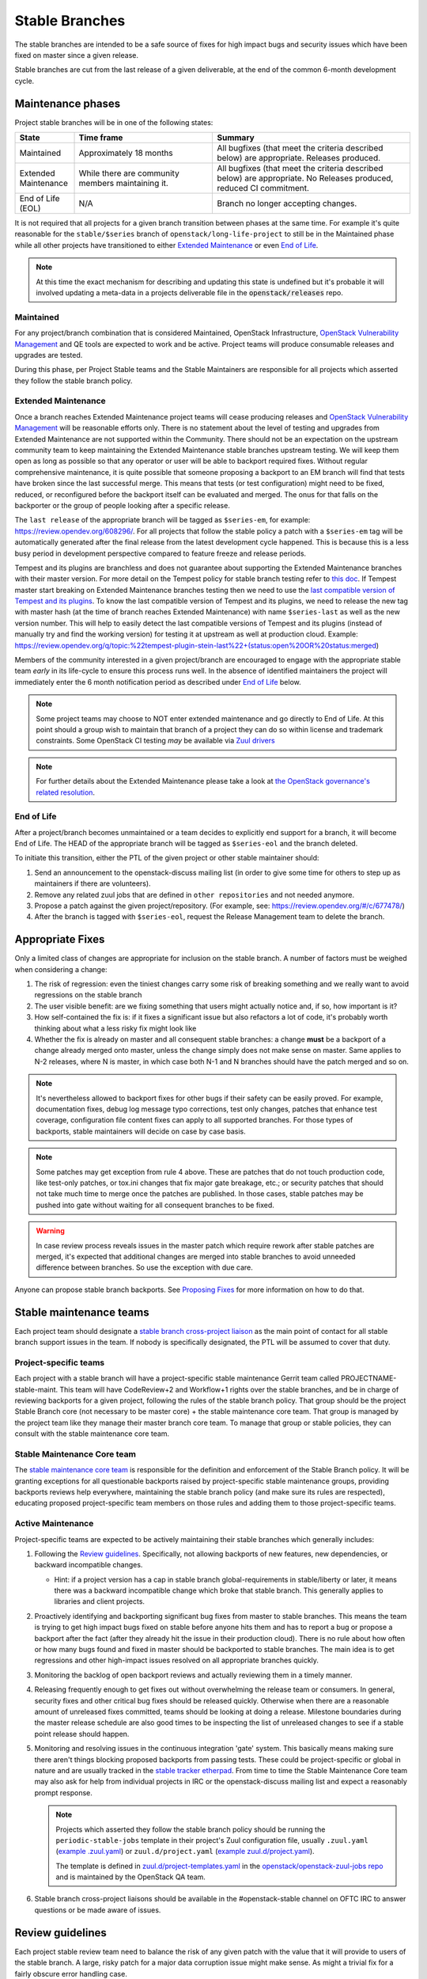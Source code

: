 ================
 Stable Branches
================

The stable branches are intended to be a safe source of fixes for high impact
bugs and security issues which have been fixed on master since a given release.

Stable branches are cut from the last release of a given deliverable, at the
end of the common 6-month development cycle.


Maintenance phases
==================

Project stable branches will be in one of the following states:

.. list-table::
   :header-rows: 1
   :widths: 15 35 50

   - * State
     * Time frame
     * Summary
   - * Maintained
     * Approximately 18 months
     * All bugfixes (that meet the criteria described below) are
       appropriate. Releases produced.
   - * Extended Maintenance
     * While there are community members maintaining it.
     * All bugfixes (that meet the criteria described below) are
       appropriate.  No Releases produced, reduced CI commitment.
   - * End of Life (EOL)
     * N/A
     * Branch no longer accepting changes.

It is not required that all projects for a given branch transition between
phases at the same time.  For example it's quite reasonable for the
``stable/$series`` branch of ``openstack/long-life-project`` to still be
in the Maintained phase while all other projects have transitioned to either
`Extended Maintenance`_ or even `End of Life`_.

.. note::
   At this time the exact mechanism for describing and updating this state is
   undefined but it's probable it will involved updating a meta-data in a
   projects deliverable file in the :code:`openstack/releases` repo.

.. _Maintained:

Maintained
----------

For any project/branch combination that is considered Maintained, OpenStack
Infrastructure, `OpenStack Vulnerability Management`_ and QE tools are expected
to work and be active.  Project teams will produce consumable releases and
upgrades are tested.

During this phase, per Project Stable teams and the Stable Maintainers are
responsible for all projects which asserted they follow the stable branch
policy.


.. _`Extended Maintenance`:

Extended Maintenance
--------------------

Once a branch reaches Extended Maintenance project teams will cease producing
releases and `OpenStack Vulnerability Management`_ will be reasonable efforts
only.  There is no statement about the level of testing and upgrades from
Extended Maintenance are not supported within the Community. There should not
be an expectation on the upstream community team to keep maintaining the
Extended Maintenance stable branches upstream testing. We will keep them open
as long as possible so that any operator or user will be able to backport
required fixes. Without regular comprehensive maintenance, it is quite possible
that someone proposing a backport to an EM branch will find that tests have
broken since the last successful merge. This means that tests (or test
configuration) might need to be fixed, reduced, or reconfigured before the
backport itself can be evaluated and merged. The onus for that falls on the
backporter or the group of people looking after a specific release.

The ``last release`` of the appropriate branch will be tagged as
``$series-em``, for example: https://review.opendev.org/608296/.
For all projects that follow the stable policy a patch with a ``$series-em``
tag will be automatically generated after the final release from the latest
development cycle happened. This is because this is a less busy period in
development perspective compared to feature freeze and release periods.

Tempest and its plugins are branchless and does not guarantee about
supporting the Extended Maintenance branches with their master version.
For more detail on the Tempest policy for stable branch testing refer to
`this doc
<https://docs.openstack.org/tempest/latest/stable_branch_support_policy.html>`_.
If Tempest master start breaking on Extended Maintenance branches testing then
we need to use the `last compatible version of Tempest and its plugins
<https://docs.openstack.org/tempest/latest/tempest_and_plugins_compatible_version_policy.html>`_.
To know the last compatible version of Tempest and its plugins, we need to
release the new tag with master hash (at the time of branch reaches Extended
Maintenance) with name ``$series-last`` as well as the new version number.
This will help to easily detect the last compatible versions of Tempest and
its plugins (instead of manually try and find the working version)
for testing it at upstream as well at production cloud.
Example: https://review.opendev.org/q/topic:%22tempest-plugin-stein-last%22+(status:open%20OR%20status:merged)

Members of the community interested in a given project/branch are encouraged to
engage with the appropriate stable team *early* in its life-cycle to ensure
this process runs well.  In the absence of identified maintainers the project
will immediately enter the 6 month notification period as described under `End
of Life`_ below.

.. note::
   Some project teams may choose to NOT enter extended maintenance and go
   directly to End of Life.  At this point should a group wish to maintain
   that branch of a project they can do so within license and trademark
   constraints.  Some OpenStack CI testing *may* be available via `Zuul
   drivers`_

.. note::
   For further details about the Extended Maintenance please take a look
   at `the OpenStack governance's related resolution
   <https://governance.openstack.org/tc/resolutions/20180301-stable-branch-eol.html>`_.


.. _End Of Life:

End of Life
-----------

After a project/branch becomes unmaintained or a team decides to explicitly end
support for a branch, it will become End of Life. The HEAD of the appropriate
branch will be tagged as ``$series-eol`` and the branch deleted.

To initiate this transition, either the PTL of the given project or other
stable maintainer should:

#. Send an announcement to the openstack-discuss mailing list (in order to give
   some time for others to step up as maintainers if there are volunteers).
#. Remove any related zuul jobs that are defined in ``other repositories`` and
   not needed anymore.
#. Propose a patch against the given project/repository. (For example, see:
   https://review.opendev.org/#/c/677478/)
#. After the branch is tagged with ``$series-eol``, request the Release
   Management team to delete the branch.

Appropriate Fixes
=================

Only a limited class of changes are appropriate for inclusion on the stable
branch. A number of factors must be weighed when considering a change:

#. The risk of regression: even the tiniest changes carry some risk of breaking
   something and we really want to avoid regressions on the stable branch
#. The user visible benefit: are we fixing something that users might actually
   notice and, if so, how important is it?
#. How self-contained the fix is: if it fixes a significant issue but also
   refactors a lot of code, it's probably worth thinking about what a less
   risky fix might look like
#. Whether the fix is already on master and all consequent stable branches:
   a change **must** be a backport of a change already merged onto master,
   unless the change simply does not make sense on master. Same applies to N-2
   releases, where N is master, in which case both N-1 and N branches should
   have the patch merged and so on.

.. note::
   It's nevertheless allowed to backport fixes for other bugs if their safety
   can be easily proved. For example, documentation fixes, debug log message
   typo corrections, test only changes, patches that enhance test coverage,
   configuration file content fixes can apply to all supported branches. For
   those types of backports, stable maintainers will decide on case by case
   basis.

.. note::
   Some patches may get exception from rule 4 above. These are patches
   that do not touch production code, like test-only patches, or tox.ini
   changes that fix major gate breakage, etc.; or security patches that
   should not take much time to merge once the patches are published.
   In those cases, stable patches may be pushed into gate without waiting
   for all consequent branches to be fixed.

.. _stable-modifications:
.. warning::
   In case review process reveals issues in the master patch which require
   rework after stable patches are merged, it's expected that additional
   changes are merged into stable branches to avoid unneeded difference
   between branches. So use the exception with due care.

Anyone can propose stable branch backports. See `Proposing Fixes`_ for more
information on how to do that.


Stable maintenance teams
========================

Each project team should designate a `stable branch cross-project liaison
<https://wiki.openstack.org/wiki/CrossProjectLiaisons#Stable_Branch>`_ as
the main point of contact for all stable branch support issues in the team.
If nobody is specifically designated, the PTL will be assumed to cover that
duty.

Project-specific teams
----------------------

Each project with a stable branch will have a project-specific stable
maintenance Gerrit team called PROJECTNAME-stable-maint. This team
will have CodeReview+2 and Workflow+1 rights over the stable branches,
and be in charge of reviewing backports for a given project, following
the rules of the stable branch policy. That group should be the project
Stable Branch core (not necessary to be master core) + the stable maintenance
core team. That group is managed by the project team like they manage their
master branch core team. To manage that group or stable policies, they can
consult with the stable maintenance core team.

Stable Maintenance Core team
----------------------------

The `stable maintenance core team`_ is responsible for the definition and
enforcement of the Stable Branch policy. It will be granting exceptions for
all questionable backports raised by project-specific stable maintenance
groups, providing backports reviews help everywhere, maintaining the stable
branch policy (and make sure its rules are respected), educating proposed
project-specific team members on those rules and adding them to those
project-specific teams.

Active Maintenance
------------------

Project-specific teams are expected to be actively maintaining their stable
branches which generally includes:

#. Following the `Review guidelines`_. Specifically, not allowing backports of
   new features, new dependencies, or backward incompatible changes.

   * Hint: if a project version has a cap in stable branch global-requirements
     in stable/liberty or later, it means there was a backward incompatible
     change which broke that stable branch. This generally applies to libraries
     and client projects.

#. Proactively identifying and backporting significant bug fixes from master to
   stable branches. This means the team is trying to get high impact bugs fixed
   on stable before anyone hits them and has to report a bug or propose a
   backport after the fact (after they already hit the issue in their
   production cloud). There is no rule about how often or how many bugs found
   and fixed in master should be backported to stable branches. The main idea
   is to get regressions and other high-impact issues resolved on all
   appropriate branches quickly.
#. Monitoring the backlog of open backport reviews and actually reviewing them
   in a timely manner.
#. Releasing frequently enough to get fixes out without overwhelming the
   release team or consumers. In general, security fixes and other critical bug
   fixes should be released quickly. Otherwise when there are a reasonable
   amount of unreleased fixes committed, teams should be looking at doing a
   release. Milestone boundaries during the master release schedule are also
   good times to be inspecting the list of unreleased changes to see if a
   stable point release should happen.
#. Monitoring and resolving issues in the continuous integration 'gate' system.
   This basically means making sure there aren't things blocking proposed
   backports from passing tests. These could be project-specific or global in
   nature and are usually tracked in the `stable tracker etherpad`_. From time
   to time the Stable Maintenance Core team may also ask for help from
   individual projects in IRC or the openstack-discuss mailing list and expect
   a reasonably prompt response.

   .. note::
      Projects which asserted they follow the stable branch policy should be
      running the ``periodic-stable-jobs`` template in their project's
      Zuul configuration file, usually ``.zuul.yaml`` (`example .zuul.yaml`_)
      or ``zuul.d/project.yaml`` (`example zuul.d/project.yaml`_).

      The template is defined in `zuul.d/project-templates.yaml`_ in the
      `openstack/openstack-zuul-jobs repo`_ and is maintained by the
      OpenStack QA team.

#. Stable branch cross-project liaisons should be available in the
   #openstack-stable channel on OFTC IRC to answer questions or be made
   aware of issues.


Review guidelines
=================

Each project stable review team need to balance the risk of any given patch
with the value that it will provide to users of the stable branch. A large,
risky patch for a major data corruption issue might make sense. As might a
trivial fix for a fairly obscure error handling case.

Some types of changes are completely forbidden:

* New features
* Changes to the external HTTP APIs
* Changes to Nova's internal AMQP API
* Changes to the notification definitions
* DB schema changes
* Incompatible config file changes

Proposed backports breaking any of the above guidelines can be discussed as
exception requests on the openstack-discuss list (prefix with [stable]) where
the stable maintenance core team will have the final say.

Each backported commit proposed to Gerrit should be reviewed and +2ed by
two project-specific stable maintenance team members before it is approved.
Where a team member has backported a fix, a single other +2 is sufficient for
approval.

If unsure about the technical details of a given fix, project-specific stable
maintenance team members should consult with the appropriate project core
reviewers for a more detailed technical review.

If unsure if a fix is appropriate for the stable branch, project-specific
stable maintenance team members should seek stable maintenance core team
members opinion.

Existing core reviewers are greatly encouraged to join the stable maintenance
teams in order to help with reviewing backports, judging their appropriateness
for the stable branch and approving them.

Fixes for embargoed security issues receive special treatment. See the chapter
on vulnerability management for more information.

Processes
=========

OpenStack development typically has 3 branches active at any point of time,
*master* (the current development release), *stable* (the most recent release)
and *oldstable* (previous release).  There can from time to time exist older
branches but a discussion around that is beyond the scope of this guide.

In order to accept a change into :code:`$release` it must first be accepted
into all releases back to master.

For the sake of discussion assume a hypothetical development milestones:

* The development branch (:code:`master`) will be the Uniform release.
* The :code:`N-1` branch is :code:`stable/tango`
* The :code:`N-2` branch is :code:`stable/sierra`
* The :code:`N-3` branch is :code:`stable/romeo`
* and so on

Backport examples:

* A change for Tango must exist in :code:`master`
* A change for Sierra must exist in :code:`stable/tango` and :code:`master`
* A change for Romeo must exist in :code:`stable/sierra`, :code:`stable/tango`
  and :code:`master`
* and so on

Proposing Fixes
---------------
Anyone can propose a cherry-pick to the stable-maint team.

One way is that if a bug in launchpad looks like a good candidate for
backporting - e.g. if it's a significant bug with the previous release - then
just nominating the bug for a stable series (either *stable* or *oldstable*)
will bring it to the attention of the maintainers e.g. `Nova Kilo nominations`_

If you don't have the appropriate permissions to nominate the bug, then tagging
it with e.g. *$release-backport-potential* is also sufficient e.g.
`Nova Liberty potential`_

The best way to get the patch merged in a timely manner is to send it
backported by yourself. To do so, you may try to use the "Cherry Pick To"
button in the Gerrit UI for the original patch in master. Gerrit will take care
of creating a new review, modifying the commit message to include
'cherry-picked from ...' line etc.

.. note::
   The backport must match the master commit, unless there is a serious need to
   differ e.g gate failure, test framework changed in master, code refactoring
   or some other reason. If you get a suggestion to *enhance* your backport in
   some way that would be contrary to this intent, the reviewer should be
   referred to :ref:`the warning above <stable-modifications>`.

You can use `git-review`_ to propose a change to the hypothetical stable
branch with:

.. code-block:: bash

    $ git checkout -t origin/stable/tango
    $ git cherry-pick -x $master_commit_id
    $ git review stable/tango

.. note::
   cherry-pick -x option includes 'cherry-picked from ...' line in the commit
   message which is required to avoid `Gerrit bug`_

Failing all that, just ping one of the team and mention that you think the
bug/commit is a good candidate.

Conflicts
~~~~~~~~~

If the patch you're proposing will not cherry-pick cleanly, you can help by
resolving the conflicts yourself and proposing the resulting patch. Please keep
"Conflicts" lines in the commit message to help reviewers, for example:
https://review.opendev.org/686292/

.. note::
   If a cherry-picked patch's commit message contains "Conflicts" lines that
   are not valid anymore in the target branch, then remove those lines.

Change-Ids
~~~~~~~~~~
When cherry-picking a commit, keep the original :code:`Change-Id` and gerrit
will show a separate review for the stable branch while still allowing you to
use the Change-Id to see all the reviews associated with it. `See this change
as an example. <https://review.openstack.org/#/q/Ic5082b74a362ded8b35cbc75cf178fe6e0db62d0,n,z>`_

.. warning::
   :code:`Change-Id` line must be in the last paragraph. Conflicts in the
   backport add a new paragraph, creating a new :code:`Change-Id` but you can
   avoid that by moving conflicts above the paragraph with :code:`Change-Id`
   line or removing empty lines to make a single paragraph.

Releases
--------

For stable releases, branches should be released in the same order as of
backporting fixes. For example, to release a branch :code:`N-1`, we should
first release the branch N and continue in the same sequence of releasing
:code:`N`, :code:`N-1`, :code:`N-2` and so on.

It is not required to release all stable branches together but to avoid
conflict, we should only release branch :code:`N-1` with changes already
released with branch :code:`N` release and should avoid having the case
where an older branch release contain fixes that does not exist in a recent
branch release.
There can be exceptions to this case but it is the preferred way of releasing
stable branches.

Email Notifications
-------------------
If you want to be notified of new stable patches you can create a watch on the
gerrit `watched projects`_ screen with the following settings.

.. code-block::

   Project Name: All-Projects
        Only If: branch:stable/liberty

Then check the "Email Notifications - New Changes" checkbox. That will cause
gerrit to send an email whenever a matching change is proposed, and better yet,
the change shows up in your 'watched changes' list in gerrit.

See the docs for `gerrit notify`_ configuration and the `gerrit search`_
syntax.

Bug Tags
--------

Bugs tagged with *$release-backport-potential* are bugs which apply to a
stable release and may be suitable for backporting once fixed. Once the
backport has been proposed, the tag should be removed.

Gerrit tags bugs with *in-stable-$release* when they are merged into the stable
branch. The release manager later removes the tag when the bug is targeted to
the appropriate series.

Gate Status
-----------

Keeping the stable branches in good health in an ongoing effort. To see what
bugs are currently causing gate failures and preventing code from merging into
stable branches, please see the `stable tracker etherpad`_, where we will track
current bugs and in-flight fixes.

Scheduled test runs occur daily for each project's stable branch. If failures
crop up, the bot will email the `openstack-stable-maint mailing list`_. It is
best to react quickly to these and get them resolved ASAP to prevent them from
piling up. Please subscribe if you're interested in helping out.

Project teams which asserted they follow the stable branch policy
=================================================================

This list can be updated if there is any change in their stable branch
policy (project stop or start following the stable branch policy).

#. `Barbican`_ (Key Manager service): barbican
#. `Cinder`_ (Block Storage service): cinder, cinderlib, os-brick,
   python-brick-cinderclient-ext, python-cinderclient
#. `Designate`_ (DNS service): designate, designate-dashboard,
   python-designateclient
#. `Glance`_ (Image service): glance, glance-store, python-glanceclient
#. `Heat`_ (Orchestration service): heat, python-heatclient
#. `Horizon`_ (Dashboard): horizon
#. `Ironic`_ (Bare Metal service): ironic, ironic-inspector, ironic-lib,
   ironic-python-agent, python-ironic-inspector-client, python-ironicclient
#. `Keystone`_ (Identity service): keystone, keystoneauth, keystonemiddleware,
   pycadf, python-keystoneclient
#. `Manila`_ (Shared File Systems service): manila
#. `Murano`_ (Application Catalog service): murano, murano-agent,
   murano-dashboard, python-muranoclient
#. `Neutron`_ (Networking service): neutron-fwaas, neutron,
   neutron-dynamic-routing, neutron-lib, neutron-vpnaas
#. `Nova`_ (Compute service): nova, python-novaclient
#. `Octavia`_ (Load-balancer service): octavia, octavia-dashboard,
   python-octaviaclient, octavia-lib
#. `Oslo`_ (Common libraries): automaton, castellan, oslo.cache, oslo.config,
   oslo.context, oslo.db, oslo.messaging, oslo.middleware, oslo.policy,
   oslo.privsep, oslo.serialization, oslo.service, oslo.upgradecheck,
   oslo.utils, oslo.versionedobjects, oslo.vmware, stevedore
#. `Sahara`_ (Data Processing service): python-saharaclient, sahara,
   sahara-dashboard, sahara-extra, sahara-image-elements, sahara-plugin-ambari,
   sahara-plugin-cdh, sahara-plugin-mapr, sahara-plugin-spark,
   sahara-plugin-storm, sahara-plugin-vanilla
#. `Swift`_ (Object Storage service): python-swiftclient, swift
#. `Zaqar`_ (Message service): zaqar

.. _Nova Kilo nominations: https://bugs.launchpad.net/nova/kilo/+nominations
.. _Nova Liberty potential: https://bugs.launchpad.net/nova/+bugs?field.tag=liberty-backport-potential
.. _git-review: https://github.com/openstack-infra/git-review
.. _Gerrit bug: https://code.google.com/p/gerrit/issues/detail?id=1107
.. _watched projects: https://review.openstack.org/#/settings/projects
.. _gerrit notify: https://gerrit-review.googlesource.com/Documentation/user-notify.html#user
.. _gerrit search: https://review.openstack.org/#/settings/projects
.. _stable tracker etherpad: https://etherpad.openstack.org/p/stable-tracker
.. _openstack-stable-maint mailing list: http://lists.openstack.org/cgi-bin/mailman/listinfo/openstack-stable-maint
.. _stable maintenance core team: https://review.openstack.org/#/admin/groups/530,members
.. _example .zuul.yaml: https://opendev.org/openstack/cinder/src/commit/7086157de07b77e8b67bbb767bc2ce25e86c2f51/.zuul.yaml#L6
.. _example zuul.d/project.yaml: https://opendev.org/openstack/manila/src/commit/cbf142912d5333c08f139d2d9be67adea81ed2fd/zuul.d/project.yaml#L9
.. _zuul.d/project-templates.yaml: https://opendev.org/openstack/openstack-zuul-jobs/src/commit/370e620ebe5ac03bf9bc13a88002e7b56291140c/zuul.d/project-templates.yaml#L2201
.. _openstack/openstack-zuul-jobs repo: https://opendev.org/openstack/openstack-zuul-jobs
.. _OpenStack Vulnerability Management: https://security.openstack.org/vmt-process.html
.. _Zuul Drivers: https://zuul-ci.org/docs/zuul/latest/drivers/index.html
.. _Barbican: https://governance.openstack.org/tc/reference/projects/barbican.html
.. _Cinder: https://governance.openstack.org/tc/reference/projects/cinder.html
.. _Designate: https://governance.openstack.org/tc/reference/projects/designate.html
.. _Glance: https://governance.openstack.org/tc/reference/projects/glance.html
.. _Heat: https://governance.openstack.org/tc/reference/projects/heat.html
.. _Horizon: https://governance.openstack.org/tc/reference/projects/horizon.html
.. _Ironic: https://governance.openstack.org/tc/reference/projects/ironic.html
.. _Keystone: https://governance.openstack.org/tc/reference/projects/keystone.html
.. _Manila: https://governance.openstack.org/tc/reference/projects/manila.html
.. _Murano: https://governance.openstack.org/tc/reference/projects/murano.html
.. _Neutron: https://governance.openstack.org/tc/reference/projects/neutron.html
.. _Nova: https://governance.openstack.org/tc/reference/projects/nova.html
.. _Octavia: https://governance.openstack.org/tc/reference/projects/octavia.html
.. _Oslo: https://governance.openstack.org/tc/reference/projects/oslo.html
.. _Sahara: https://governance.openstack.org/tc/reference/projects/sahara.html
.. _Swift: https://governance.openstack.org/tc/reference/projects/swift.html
.. _Zaqar: https://governance.openstack.org/tc/reference/projects/zaqar.html

